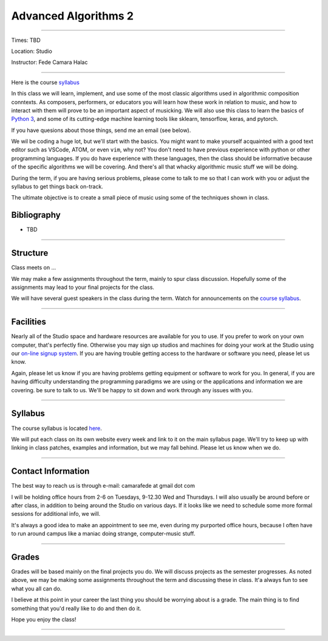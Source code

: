 =====================
Advanced Algorithms 2
=====================

.. image:: ./images/cellular.jpg
    :width: 100%


----

Times: TBD

Location: Studio

Instructor: Fede Camara Halac

----

Here is the course `syllabus <syllabus.html>`_

In this class we will learn, implement, and use some of the most classic algorithms used in algorithmic composition conntexts.
As composers, performers, or educators you will learn how these work in relation to music, and how to interact with them will prove to be an important aspect of musicking.
We will also use this class to learn the basics of `Python 3 <https://docs.python.org/3>`__, and some of its cutting-edge machine learning tools like sklearn, tensorflow, keras, and pytorch.

If you have quesions about those things, send me an email (see below).

We wil be coding a huge lot, but we'll start with the basics.
You might want to make yourself acquainted with a good text editor such as VSCode, ATOM, or even ``vim``, why not?
You don't need to have previous experience with python or other programming languages.
If you do have experience with these languages, then the class should be informative because of the specific algorithms we will be covering.
And there's all that whacky algorithmic music stuff we will be doing.

During the term, if you are having serious problems, please come to talk to me so that I can work with you or adjust the syllabus to get things back on-track.

The ultimate objective is to create a small piece of music using some of the techniques shown in class.

Bibliography
============

- TBD

----

Structure
=========

Class meets on ...

We may make a few assignments throughout the term, mainly to spur class
discussion. Hopefully some of the assignments may lead to your final
projects for the class.

We will have several guest speakers in the class during the term.
Watch for announcements on the `course syllabus <syllabus.html>`__.

----

Facilities
==========

Nearly all of the Studio space and hardware resources are available for you to use.
If you prefer to work on your own computer, that's perfectly fine.
Otherwise you may sign up studios and machines for doing your work at the Studio using our `on-line signup system <index.html>`__.
If you are having trouble getting access to the hardware or software you need, please let us know.

| Again, please let us know if you are having problems getting equipment or software to work for you.
  In general, if you are having difficulty understanding the programming paradigms we are using or the applications and information we are covering. be sure to talk to us.
  We'll be happy to sit down and work through any issues with you.

----


Syllabus
========

The course syllabus is located `here <syllabus.html>`__.

We will put each class on its own website every week and link to it on the main syllabus page.
We'll try to keep up with linking in class patches, examples and information, but we may fall behind.
Please let us know when we do.

----


Contact Information
===================

The best way to reach us is through e-mail: camarafede at gmail dot com

I will be holding office hours from 2-6 on Tuesdays, 9-12.30 Wed and Thursdays.
I will also usually be around before or after class, in addition to being around the Studio on various days.
If it looks like we need to schedule some more formal sessions for additional info, we will.

It's always a good idea to make an appointment to see me, even during my
purported office hours, because I often have to run around campus like a
maniac doing strange, computer-music stuff.

----

Grades
======

Grades will be based mainly on the final projects you do.
We will discuss projects as the semester progresses.
As noted above, we may be making some assignments throughout the term and discussing these in class.
It'a always fun to see what you all can do.

I believe at this point in your career the last thing you should be worrying about is a grade.
The main thing is to find something that you'd really like to do and then do it.

Hope you enjoy the class!

.. image:: ./images/cellular.jpg
    :width: 400

----

